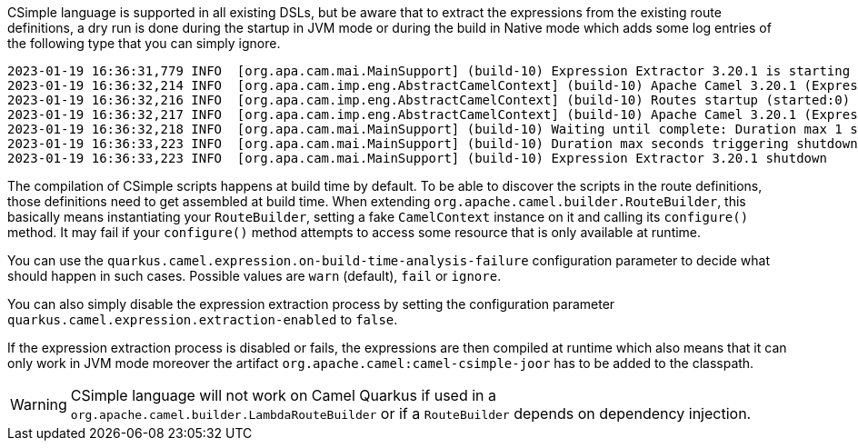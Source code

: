 CSimple language is supported in all existing DSLs, but be aware that to extract the expressions from the existing route definitions, a dry run is done during the startup in JVM mode or during the build in Native mode which adds some log entries of the following type that you can simply ignore.

[source,text]
----
2023-01-19 16:36:31,779 INFO  [org.apa.cam.mai.MainSupport] (build-10) Expression Extractor 3.20.1 is starting
2023-01-19 16:36:32,214 INFO  [org.apa.cam.imp.eng.AbstractCamelContext] (build-10) Apache Camel 3.20.1 (Expression Extractor) is starting
2023-01-19 16:36:32,216 INFO  [org.apa.cam.imp.eng.AbstractCamelContext] (build-10) Routes startup (started:0)
2023-01-19 16:36:32,217 INFO  [org.apa.cam.imp.eng.AbstractCamelContext] (build-10) Apache Camel 3.20.1 (Expression Extractor) started in 128ms (build:22ms init:104ms start:2ms)
2023-01-19 16:36:32,218 INFO  [org.apa.cam.mai.MainSupport] (build-10) Waiting until complete: Duration max 1 seconds
2023-01-19 16:36:33,223 INFO  [org.apa.cam.mai.MainSupport] (build-10) Duration max seconds triggering shutdown of the JVM
2023-01-19 16:36:33,223 INFO  [org.apa.cam.mai.MainSupport] (build-10) Expression Extractor 3.20.1 shutdown
----

The compilation of CSimple scripts happens at build time by default. To be able to discover the scripts in the route definitions,
those definitions need to get assembled at build time. When extending
`org.apache.camel.builder.RouteBuilder`, this basically means instantiating your `RouteBuilder`, setting
a fake `CamelContext` instance on it and calling its `configure()` method. It may fail if your `configure()`
method attempts to access some resource that is only available at runtime.

You can use the `quarkus.camel.expression.on-build-time-analysis-failure` configuration parameter to decide
what should happen in such cases. Possible values are `warn` (default), `fail` or `ignore`.

You can also simply disable the expression extraction process by setting the configuration parameter `quarkus.camel.expression.extraction-enabled` to `false`.

If the expression extraction process is disabled or fails, the expressions are then compiled at runtime which also means that it
can only work in JVM mode moreover the artifact `org.apache.camel:camel-csimple-joor` has to be added to the classpath.

[WARNING]
====
CSimple language will not work on Camel Quarkus if used in a `org.apache.camel.builder.LambdaRouteBuilder` or if a `RouteBuilder` depends on dependency injection.
====

